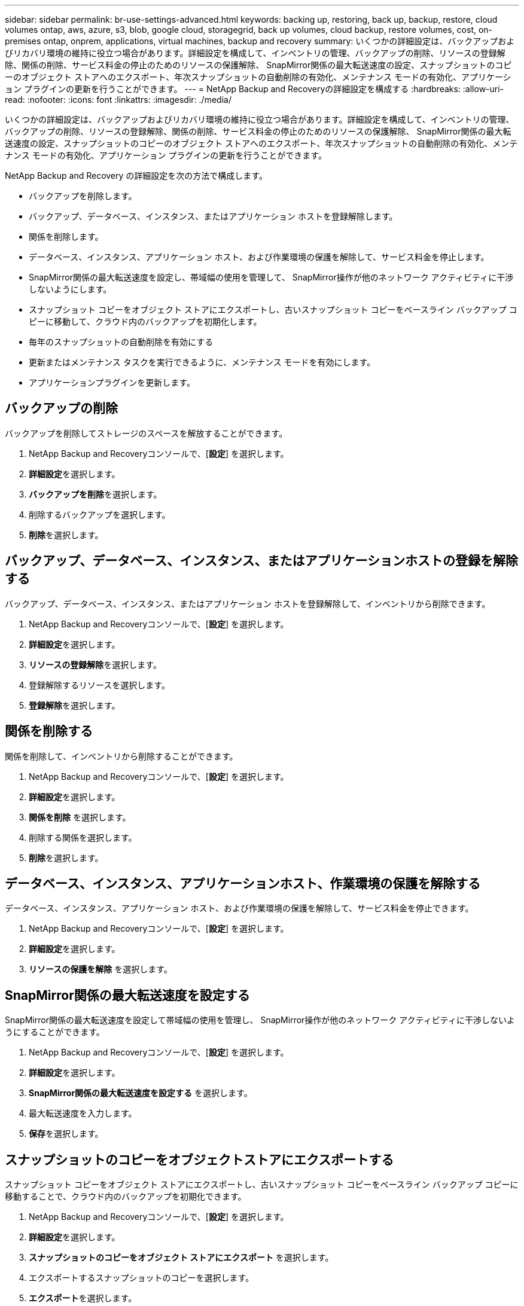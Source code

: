 ---
sidebar: sidebar 
permalink: br-use-settings-advanced.html 
keywords: backing up, restoring, back up, backup, restore, cloud volumes ontap, aws, azure, s3, blob, google cloud, storagegrid, back up volumes, cloud backup, restore volumes, cost, on-premises ontap, onprem, applications, virtual machines, backup and recovery 
summary: いくつかの詳細設定は、バックアップおよびリカバリ環境の維持に役立つ場合があります。詳細設定を構成して、インベントリの管理、バックアップの削除、リソースの登録解除、関係の削除、サービス料金の停止のためのリソースの保護解除、 SnapMirror関係の最大転送速度の設定、スナップショットのコピーのオブジェクト ストアへのエクスポート、年次スナップショットの自動削除の有効化、メンテナンス モードの有効化、アプリケーション プラグインの更新を行うことができます。 
---
= NetApp Backup and Recoveryの詳細設定を構成する
:hardbreaks:
:allow-uri-read: 
:nofooter: 
:icons: font
:linkattrs: 
:imagesdir: ./media/


[role="lead"]
いくつかの詳細設定は、バックアップおよびリカバリ環境の維持に役立つ場合があります。詳細設定を構成して、インベントリの管理、バックアップの削除、リソースの登録解除、関係の削除、サービス料金の停止のためのリソースの保護解除、 SnapMirror関係の最大転送速度の設定、スナップショットのコピーのオブジェクト ストアへのエクスポート、年次スナップショットの自動削除の有効化、メンテナンス モードの有効化、アプリケーション プラグインの更新を行うことができます。

NetApp Backup and Recovery の詳細設定を次の方法で構成します。

* バックアップを削除します。
* バックアップ、データベース、インスタンス、またはアプリケーション ホストを登録解除します。
* 関係を削除します。
* データベース、インスタンス、アプリケーション ホスト、および作業環境の保護を解除して、サービス料金を停止します。
* SnapMirror関係の最大転送速度を設定し、帯域幅の使用を管理して、 SnapMirror操作が他のネットワーク アクティビティに干渉しないようにします。
* スナップショット コピーをオブジェクト ストアにエクスポートし、古いスナップショット コピーをベースライン バックアップ コピーに移動して、クラウド内のバックアップを初期化します。
* 毎年のスナップショットの自動削除を有効にする
* 更新またはメンテナンス タスクを実行できるように、メンテナンス モードを有効にします。
* アプリケーションプラグインを更新します。




== バックアップの削除

バックアップを削除してストレージのスペースを解放することができます。

. NetApp Backup and Recoveryコンソールで、[**設定**] を選択します。
. **詳細設定**を選択します。
. **バックアップを削除**を選択します。
. 削除するバックアップを選択します。
. **削除**を選択します。




== バックアップ、データベース、インスタンス、またはアプリケーションホストの登録を解除する

バックアップ、データベース、インスタンス、またはアプリケーション ホストを登録解除して、インベントリから削除できます。

. NetApp Backup and Recoveryコンソールで、[**設定**] を選択します。
. **詳細設定**を選択します。
. **リソースの登録解除**を選択します。
. 登録解除するリソースを選択します。
. **登録解除**を選択します。




== 関係を削除する

関係を削除して、インベントリから削除することができます。

. NetApp Backup and Recoveryコンソールで、[**設定**] を選択します。
. **詳細設定**を選択します。
. **関係を削除** を選択します。
. 削除する関係を選択します。
. **削除**を選択します。




== データベース、インスタンス、アプリケーションホスト、作業環境の保護を解除する

データベース、インスタンス、アプリケーション ホスト、および作業環境の保護を解除して、サービス料金を停止できます。

. NetApp Backup and Recoveryコンソールで、[**設定**] を選択します。
. **詳細設定**を選択します。
. **リソースの保護を解除** を選択します。




== SnapMirror関係の最大転送速度を設定する

SnapMirror関係の最大転送速度を設定して帯域幅の使用を管理し、 SnapMirror操作が他のネットワーク アクティビティに干渉しないようにすることができます。

. NetApp Backup and Recoveryコンソールで、[**設定**] を選択します。
. **詳細設定**を選択します。
. ** SnapMirror関係の最大転送速度を設定する** を選択します。
. 最大転送速度を入力します。
. **保存**を選択します。




== スナップショットのコピーをオブジェクトストアにエクスポートする

スナップショット コピーをオブジェクト ストアにエクスポートし、古いスナップショット コピーをベースライン バックアップ コピーに移動することで、クラウド内のバックアップを初期化できます。

. NetApp Backup and Recoveryコンソールで、[**設定**] を選択します。
. **詳細設定**を選択します。
. **スナップショットのコピーをオブジェクト ストアにエクスポート** を選択します。
. エクスポートするスナップショットのコピーを選択します。
. **エクスポート**を選択します。




== 毎年のスナップショットの自動削除を有効にする

毎年のスナップショットの自動削除を有効にして、1 年以上経過したスナップショットを削除できます。

. NetApp Backup and Recoveryコンソールで、[**設定**] を選択します。
. **詳細設定**を選択します。
. **毎年のスナップショットの自動削除を有効にする** を選択します。
. **有効にする**を選択します。




== メンテナンスモードを有効にする

メンテナンス モードを有効にすると、更新やメンテナンス タスクを実行できるようになります。

. NetApp Backup and Recoveryコンソールで、[**設定**] を選択します。
. **詳細設定**を選択します。
. **メンテナンス モードを有効にする** を選択します。
. **有効にする**を選択します。




== アプリケーションプラグインを更新する

最新の機能が利用できるように、アプリケーション プラグインを更新できます。

. NetApp Backup and Recoveryコンソールで、[**設定**] を選択します。
. **詳細設定**を選択します。
. **アプリケーション プラグインの更新** を選択します。
. **更新**を選択します。

